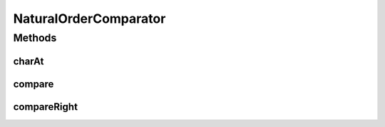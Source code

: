 .. java:import:: java.util Comparator

NaturalOrderComparator
======================

.. java:package:: ca.nengo.ui.dataList
   :noindex:

.. java:type:: public class NaturalOrderComparator implements Comparator<Object>

   Perform 'natural order' comparisons of strings in Java.

   :author: Pierre-Luc Paour

Methods
-------
charAt
^^^^^^

.. java:method:: static char charAt(String s, int i)
   :outertype: NaturalOrderComparator

compare
^^^^^^^

.. java:method:: public int compare(Object o1, Object o2)
   :outertype: NaturalOrderComparator

compareRight
^^^^^^^^^^^^

.. java:method::  int compareRight(String a, String b)
   :outertype: NaturalOrderComparator

